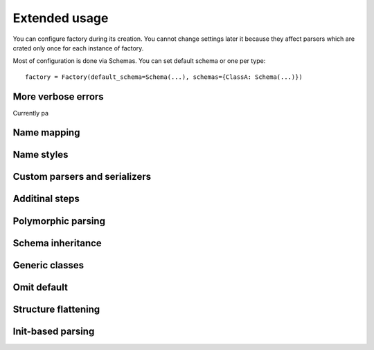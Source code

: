 .. _extended_usage:

****************************
Extended usage
****************************

You can configure factory during its creation. You cannot change settings later it because they affect parsers which are crated only once for each instance of factory.

Most of configuration is done via Schemas. You can set default schema or one per type::

    factory = Factory(default_schema=Schema(...), schemas={ClassA: Schema(...)})


More verbose errors
========================

Currently pa

Name mapping
========================

Name styles
========================

Custom parsers and serializers
================================

Additinal steps
========================

Polymorphic parsing
========================

Schema inheritance
========================

Generic classes
========================

Omit default
========================

Structure flattening
========================

Init-based parsing
========================
